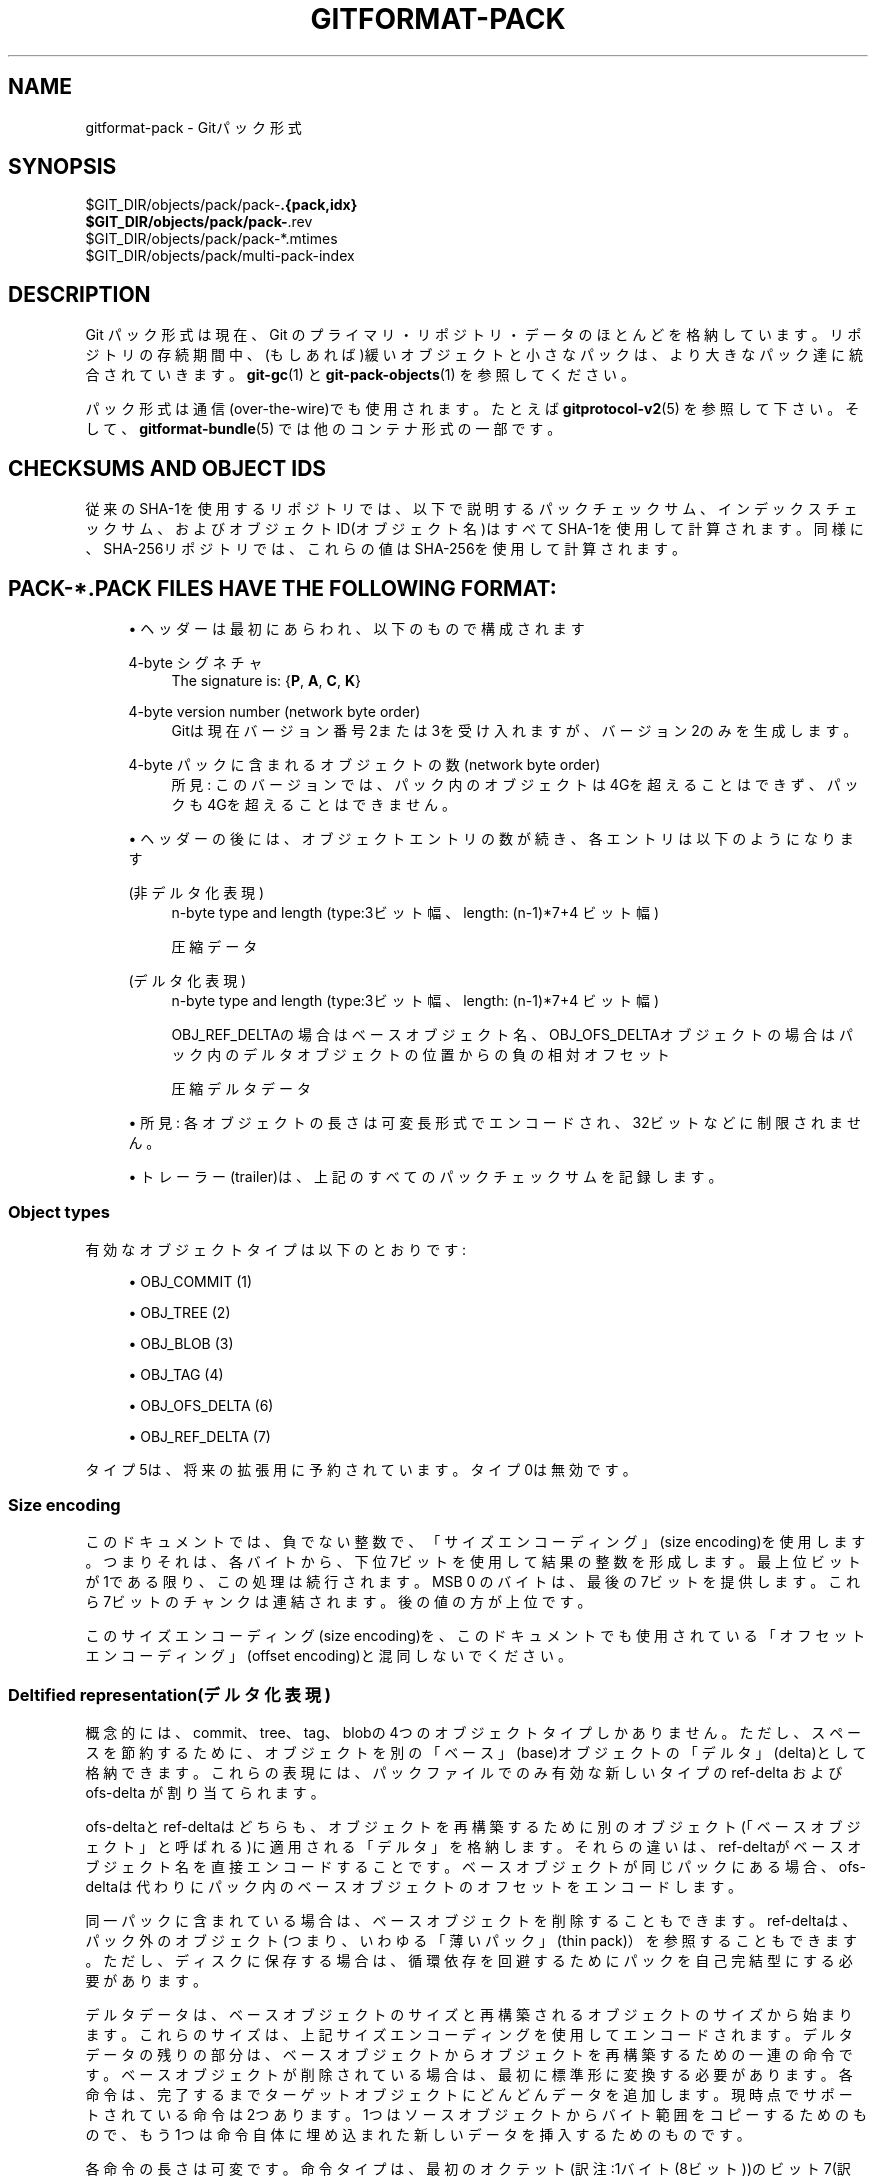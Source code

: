 '\" t
.\"     Title: gitformat-pack
.\"    Author: [FIXME: author] [see http://docbook.sf.net/el/author]
.\" Generator: DocBook XSL Stylesheets v1.79.1 <http://docbook.sf.net/>
.\"      Date: 12/10/2022
.\"    Manual: Git Manual
.\"    Source: Git 2.38.0.rc1.238.g4f4d434dc6.dirty
.\"  Language: English
.\"
.TH "GITFORMAT\-PACK" "5" "12/10/2022" "Git 2\&.38\&.0\&.rc1\&.238\&.g" "Git Manual"
.\" -----------------------------------------------------------------
.\" * Define some portability stuff
.\" -----------------------------------------------------------------
.\" ~~~~~~~~~~~~~~~~~~~~~~~~~~~~~~~~~~~~~~~~~~~~~~~~~~~~~~~~~~~~~~~~~
.\" http://bugs.debian.org/507673
.\" http://lists.gnu.org/archive/html/groff/2009-02/msg00013.html
.\" ~~~~~~~~~~~~~~~~~~~~~~~~~~~~~~~~~~~~~~~~~~~~~~~~~~~~~~~~~~~~~~~~~
.ie \n(.g .ds Aq \(aq
.el       .ds Aq '
.\" -----------------------------------------------------------------
.\" * set default formatting
.\" -----------------------------------------------------------------
.\" disable hyphenation
.nh
.\" disable justification (adjust text to left margin only)
.ad l
.\" -----------------------------------------------------------------
.\" * MAIN CONTENT STARTS HERE *
.\" -----------------------------------------------------------------
.SH "NAME"
gitformat-pack \- Gitパック形式
.SH "SYNOPSIS"
.sp
.nf
$GIT_DIR/objects/pack/pack\-\fB\&.{pack,idx}
$GIT_DIR/objects/pack/pack\-\fR\&.rev
$GIT_DIR/objects/pack/pack\-*\&.mtimes
$GIT_DIR/objects/pack/multi\-pack\-index
.fi
.sp
.SH "DESCRIPTION"
.sp
Git パック形式は現在、Git のプライマリ・リポジトリ・データのほとんどを格納しています。 リポジトリの存続期間中、(もしあれば)緩いオブジェクトと小さなパックは、より大きなパック達に統合されていきます。 \fBgit-gc\fR(1) と \fBgit-pack-objects\fR(1) を参照してください。
.sp
パック形式は通信(over\-the\-wire)でも使用されます。 たとえば \fBgitprotocol-v2\fR(5) を参照して下さい。 そして、 \fBgitformat-bundle\fR(5) では他のコンテナ形式の一部です。
.SH "CHECKSUMS AND OBJECT IDS"
.sp
従来のSHA\-1を使用するリポジトリでは、以下で説明するパックチェックサム、インデックスチェックサム、およびオブジェクトID(オブジェクト名)はすべてSHA\-1を使用して計算されます。 同様に、SHA\-256リポジトリでは、これらの値はSHA\-256を使用して計算されます。
.SH "PACK\-*\&.PACK FILES HAVE THE FOLLOWING FORMAT:"
.sp
.RS 4
.ie n \{\
\h'-04'\(bu\h'+03'\c
.\}
.el \{\
.sp -1
.IP \(bu 2.3
.\}
ヘッダーは最初にあらわれ、以下のもので構成されます
.PP
4\-byte シグネチャ
.RS 4
The signature is: {\fBP\fR,
\fBA\fR,
\fBC\fR,
\fBK\fR}
.RE
.PP
4\-byte version number (network byte order)
.RS 4
Gitは現在バージョン番号2または3を受け入れますが、バージョン2のみを生成します。
.RE
.PP
4\-byte パックに含まれるオブジェクトの数(network byte order)
.RS 4
所見: このバージョンでは、パック内のオブジェクトは4Gを超えることはできず、パックも4Gを超えることはできません。
.RE
.RE
.sp
.RS 4
.ie n \{\
\h'-04'\(bu\h'+03'\c
.\}
.el \{\
.sp -1
.IP \(bu 2.3
.\}
ヘッダーの後には、オブジェクトエントリの数が続き、各エントリは以下のようになります
.PP
(非デルタ化表現)
.RS 4
n\-byte type and length (type:3ビット幅、length: (n\-1)*7+4 ビット幅)
.sp
圧縮データ
.RE
.PP
(デルタ化表現)
.RS 4
n\-byte type and length (type:3ビット幅、length: (n\-1)*7+4 ビット幅)
.sp
OBJ_REF_DELTAの場合はベースオブジェクト名、OBJ_OFS_DELTAオブジェクトの場合はパック内のデルタオブジェクトの位置からの負の相対オフセット
.sp
圧縮デルタデータ
.RE
.RE
.sp
.RS 4
.ie n \{\
\h'-04'\(bu\h'+03'\c
.\}
.el \{\
.sp -1
.IP \(bu 2.3
.\}
所見: 各オブジェクトの長さは可変長形式でエンコードされ、32ビットなどに制限されません。
.RE
.sp
.RS 4
.ie n \{\
\h'-04'\(bu\h'+03'\c
.\}
.el \{\
.sp -1
.IP \(bu 2.3
.\}
トレーラー(trailer)は、上記のすべてのパックチェックサムを記録します。
.RE
.SS "Object types"
.sp
有効なオブジェクトタイプは以下のとおりです:
.sp
.RS 4
.ie n \{\
\h'-04'\(bu\h'+03'\c
.\}
.el \{\
.sp -1
.IP \(bu 2.3
.\}
OBJ_COMMIT (1)
.RE
.sp
.RS 4
.ie n \{\
\h'-04'\(bu\h'+03'\c
.\}
.el \{\
.sp -1
.IP \(bu 2.3
.\}
OBJ_TREE (2)
.RE
.sp
.RS 4
.ie n \{\
\h'-04'\(bu\h'+03'\c
.\}
.el \{\
.sp -1
.IP \(bu 2.3
.\}
OBJ_BLOB (3)
.RE
.sp
.RS 4
.ie n \{\
\h'-04'\(bu\h'+03'\c
.\}
.el \{\
.sp -1
.IP \(bu 2.3
.\}
OBJ_TAG (4)
.RE
.sp
.RS 4
.ie n \{\
\h'-04'\(bu\h'+03'\c
.\}
.el \{\
.sp -1
.IP \(bu 2.3
.\}
OBJ_OFS_DELTA (6)
.RE
.sp
.RS 4
.ie n \{\
\h'-04'\(bu\h'+03'\c
.\}
.el \{\
.sp -1
.IP \(bu 2.3
.\}
OBJ_REF_DELTA (7)
.RE
.sp
タイプ5は、将来の拡張用に予約されています。 タイプ0は無効です。
.SS "Size encoding"
.sp
このドキュメントでは、負でない整数で、「サイズエンコーディング」(size encoding)を使用します。つまりそれは、 各バイトから、下位7ビットを使用して結果の整数を形成します。 最上位ビットが1である限り、この処理は続行されます。 MSB 0 のバイトは、最後の7ビットを提供します。これら7ビットのチャンクは連結されます。 後の値の方が上位です。
.sp
このサイズエンコーディング(size encoding)を、このドキュメントでも使用されている「オフセットエンコーディング」(offset encoding)と混同しないでください。
.SS "Deltified representation(デルタ化表現)"
.sp
概念的には、commit、tree、tag、blobの4つのオブジェクトタイプしかありません。 ただし、スペースを節約するために、オブジェクトを別の「ベース」(base)オブジェクトの「デルタ」(delta)として格納できます。 これらの表現には、パックファイルでのみ有効な新しいタイプの ref\-delta および ofs\-delta が割り当てられます。
.sp
ofs\-deltaとref\-deltaはどちらも、オブジェクトを再構築するために別のオブジェクト(「ベースオブジェクト」と呼ばれる)に適用される「デルタ」を格納します。 それらの違いは、ref\-deltaがベースオブジェクト名を直接エンコードすることです。 ベースオブジェクトが同じパックにある場合、ofs\-deltaは代わりにパック内のベースオブジェクトのオフセットをエンコードします。
.sp
同一パックに含まれている場合は、ベースオブジェクトを削除することもできます。 ref\-deltaは、パック外のオブジェクト(つまり、いわゆる「薄いパック」(thin pack)）を参照することもできます。 ただし、ディスクに保存する場合は、循環依存を回避するためにパックを自己完結型にする必要があります。
.sp
デルタデータは、ベースオブジェクトのサイズと再構築されるオブジェクトのサイズから始まります。 これらのサイズは、上記サイズエンコーディングを使用してエンコードされます。 デルタデータの残りの部分は、ベースオブジェクトからオブジェクトを再構築するための一連の命令です。 ベースオブジェクトが削除されている場合は、最初に標準形に変換する必要があります。 各命令は、完了するまでターゲットオブジェクトにどんどんデータを追加します。現時点でサポートされている命令は2つあります。1つはソースオブジェクトからバイト範囲をコピーするためのもので、もう1つは命令自体に埋め込まれた新しいデータを挿入するためのものです。
.sp
各命令の長さは可変です。 命令タイプは、最初のオクテット(訳注:1バイト(8ビット))のビット7(訳注:つまりこのバイトの最上位ビット)によって決定されます。 以下の図は、RFC 1951（Deflate compressed data format;圧縮データ形式の解凍）の規則に従います。
.sp
.it 1 an-trap
.nr an-no-space-flag 1
.nr an-break-flag 1
.br
.ps +1
\fBベースオブジェクトからのコピー命令\fR
.RS 4
.sp
.if n \{\
.RS 4
.\}
.nf
+\-\-\-\-\-\-\-\-\-\-+\-\-\-\-\-\-\-\-\-+\-\-\-\-\-\-\-\-\-+\-\-\-\-\-\-\-\-\-+\-\-\-\-\-\-\-\-\-+\-\-\-\-\-\-\-+\-\-\-\-\-\-\-+\-\-\-\-\-\-\-+
| 1xxxxxxx | offset1 | offset2 | offset3 | offset4 | size1 | size2 | size3 |
+\-\-\-\-\-\-\-\-\-\-+\-\-\-\-\-\-\-\-\-+\-\-\-\-\-\-\-\-\-+\-\-\-\-\-\-\-\-\-+\-\-\-\-\-\-\-\-\-+\-\-\-\-\-\-\-+\-\-\-\-\-\-\-+\-\-\-\-\-\-\-+
.fi
.if n \{\
.RE
.\}
.sp
これは、ソースオブジェクトからバイト範囲をコピーするための命令です。 コピー元のオフセットとコピーするバイト数をエンコードします。 オフセットとサイズはリトルエンディアンです。
.sp
すべてのオフセットバイトとサイズバイトはオプションです。 これは、小さなオフセットまたはサイズをエンコードするときに命令サイズを減らすためです。 最初のオクテットの最初の7つのビット(訳注:bit6〜0)は、次の7つのオクテットのどれが存在するかを決定します。 ビットゼロが設定されている場合、offset1が存在します。 ビット1が設定されている場合、offset2が存在します。
.sp
注意: よりコンパクトな形式は、オフセットとサイズのエンコーディングを変更しないことに注意してください。 たとえば、以下のようにoffset2のみが省略されている場合でも、offset3にはビット16〜23が含まれています。 それはoffset1の隣に続くからoffset2という訳ではなくて、(offset3の)ビット8〜15が含まれています。
.sp
.if n \{\
.RS 4
.\}
.nf
+\-\-\-\-\-\-\-\-\-\-+\-\-\-\-\-\-\-\-\-+\-\-\-\-\-\-\-\-\-+
| 10000101 | offset1 | offset3 |
+\-\-\-\-\-\-\-\-\-\-+\-\-\-\-\-\-\-\-\-+\-\-\-\-\-\-\-\-\-+
.fi
.if n \{\
.RE
.\}
.sp
最もコンパクトな形式では、この命令はオフセットとサイズの両方が省略された1バイト(0x80)のみを使用し、デフォルト値はゼロになります。 もうひとつ例外があります。サイズゼロは自動的に 0x10000 に変換されます。
.RE
.sp
.it 1 an-trap
.nr an-no-space-flag 1
.nr an-break-flag 1
.br
.ps +1
\fB新データ追加命令\fR
.RS 4
.sp
.if n \{\
.RS 4
.\}
.nf
+\-\-\-\-\-\-\-\-\-\-+============+
| 0xxxxxxx |    data    |
+\-\-\-\-\-\-\-\-\-\-+============+
.fi
.if n \{\
.RE
.\}
.sp
これは、ベースオブジェクトなしでターゲットオブジェクトを構築するための命令です。続くデータがターゲットオブジェクトに追加されます。最初のオクテットの最初の7つのビット(訳注:bit6〜0)は、データのサイズをバイト単位で決定します。サイズはゼロ以外でなければなりません。
.RE
.sp
.it 1 an-trap
.nr an-no-space-flag 1
.nr an-break-flag 1
.br
.ps +1
\fBReserved instruction\fR
.RS 4
.sp
.if n \{\
.RS 4
.\}
.nf
+\-\-\-\-\-\-\-\-\-\-+============
| 00000000 |
+\-\-\-\-\-\-\-\-\-\-+============
.fi
.if n \{\
.RE
.\}
.sp
これは、将来の拡張のために予約されている命令です。
.RE
.SH "ORIGINAL (VERSION 1) PACK\-*\&.IDX FILES HAVE THE FOLLOWING FORMAT:"
.sp
.RS 4
.ie n \{\
\h'-04'\(bu\h'+03'\c
.\}
.el \{\
.sp -1
.IP \(bu 2.3
.\}
ヘッダーは、256個の4バイトのネットワークバイトオーダー整数で構成されます。このテーブルのN番目のエントリは、対応するパック内のオブジェクトの数を記録します。オブジェクト名の最初のバイトはN以下です。これは、「first\-level fan\-out」テーブルと呼ばれます。
.RE
.sp
.RS 4
.ie n \{\
\h'-04'\(bu\h'+03'\c
.\}
.el \{\
.sp -1
.IP \(bu 2.3
.\}
ヘッダーの後には、ソートされた24バイトのエントリが続きます(パック内のオブジェクトごとに1つのエントリ)。 各エントリは以下のとおりです:
.sp
.RS 4
.ie n \{\
\h'-04'\(bu\h'+03'\c
.\}
.el \{\
.sp -1
.IP \(bu 2.3
.\}
4\-byte ネットワークバイトオーダー整数で、オブジェクトが格納されている場所をパックファイル先頭からのオフセットとして記録します。
.RE
.sp
.RS 4
.ie n \{\
\h'-04'\(bu\h'+03'\c
.\}
.el \{\
.sp -1
.IP \(bu 2.3
.\}
適切なサイズの1つのオブジェクト名。
.RE
.RE
.sp
.RS 4
.ie n \{\
\h'-04'\(bu\h'+03'\c
.\}
.el \{\
.sp -1
.IP \(bu 2.3
.\}
ファイルはトレーラーで締めくくられています:
.sp
対応するパックファイルの最後にあるパックチェックサムのコピー。
.RE
.sp
.RS 4
.ie n \{\
\h'-04'\(bu\h'+03'\c
.\}
.el \{\
.sp -1
.IP \(bu 2.3
.\}
上記すべてのインデックスチェックサム。
.RE
.SS "パックIdxファイル:"
.sp
.if n \{\
.RS 4
.\}
.nf
        \-\-  +\-\-\-\-\-\-\-\-\-\-\-\-\-\-\-\-\-\-\-\-\-\-\-\-\-\-\-\-\-\-\-\-+
fanout      | fanout[0] = 2 (for example)    |\-\&.
table       +\-\-\-\-\-\-\-\-\-\-\-\-\-\-\-\-\-\-\-\-\-\-\-\-\-\-\-\-\-\-\-\-+ |
            | fanout[1]                      | |
            +\-\-\-\-\-\-\-\-\-\-\-\-\-\-\-\-\-\-\-\-\-\-\-\-\-\-\-\-\-\-\-\-+ |
            | fanout[2]                      | |
            ~~~~~~~~~~~~~~~~~~~~~~~~~~~~~~~~~~ |
            | fanout[255] = total objects    |\-\-\-\&.
        \-\-  +\-\-\-\-\-\-\-\-\-\-\-\-\-\-\-\-\-\-\-\-\-\-\-\-\-\-\-\-\-\-\-\-+ | |
main        | offset                         | | |
index       | object name 00XXXXXXXXXXXXXXXX | | |
table       +\-\-\-\-\-\-\-\-\-\-\-\-\-\-\-\-\-\-\-\-\-\-\-\-\-\-\-\-\-\-\-\-+ | |
            | offset                         | | |
            | object name 00XXXXXXXXXXXXXXXX | | |
            +\-\-\-\-\-\-\-\-\-\-\-\-\-\-\-\-\-\-\-\-\-\-\-\-\-\-\-\-\-\-\-\-+<+ |
          \&.\-| offset                         |   |
          | | object name 01XXXXXXXXXXXXXXXX |   |
          | +\-\-\-\-\-\-\-\-\-\-\-\-\-\-\-\-\-\-\-\-\-\-\-\-\-\-\-\-\-\-\-\-+   |
          | | offset                         |   |
          | | object name 01XXXXXXXXXXXXXXXX |   |
          | ~~~~~~~~~~~~~~~~~~~~~~~~~~~~~~~~~~   |
          | | offset                         |   |
          | | object name FFXXXXXXXXXXXXXXXX |   |
        \-\-| +\-\-\-\-\-\-\-\-\-\-\-\-\-\-\-\-\-\-\-\-\-\-\-\-\-\-\-\-\-\-\-\-+<\-\-+
trailer   | | packfile checksum              |
          | +\-\-\-\-\-\-\-\-\-\-\-\-\-\-\-\-\-\-\-\-\-\-\-\-\-\-\-\-\-\-\-\-+
          | | idxfile checksum               |
          | +\-\-\-\-\-\-\-\-\-\-\-\-\-\-\-\-\-\-\-\-\-\-\-\-\-\-\-\-\-\-\-\-+
          \&.\-\-\-\-\-\-\-\&.
                  |
Pack file entry: <+
.fi
.if n \{\
.RE
.\}
.sp
.sp
パックされたオブジェクトのヘッダー:
.PP
byte size extension bit (MSB)
.RS 4
.sp
.RS 4
.ie n \{\
\h'-04'\(bu\h'+03'\c
.\}
.el \{\
.sp -1
.IP \(bu 2.3
.\}
type (next 3 bit)
.RE
.sp
.RS 4
.ie n \{\
\h'-04'\(bu\h'+03'\c
.\}
.el \{\
.sp -1
.IP \(bu 2.3
.\}
size0 (lower 4\-bit)
.RE
.sp
.RS 4
.ie n \{\
\h'-04'\(bu\h'+03'\c
.\}
.el \{\
.sp -1
.IP \(bu 2.3
.\}
n\-byte sizeN (MSBがセットされている限り。各7ビット) size0\&.\&.sizeN form 4+7+7+\&.\&.+7 ビット整数で、size0 は最も下位で、 sizeN が最も上位です。
.RE
.RE
.PP
パックされたオブジェクトのデータ
.RS 4
.sp
.RS 4
.ie n \{\
\h'-04'\(bu\h'+03'\c
.\}
.el \{\
.sp -1
.IP \(bu 2.3
.\}
DELTAでない場合は、解凍されたバイト(上記のサイズは圧縮前のサイズです)。
.RE
.sp
.RS 4
.ie n \{\
\h'-04'\(bu\h'+03'\c
.\}
.el \{\
.sp -1
.IP \(bu 2.3
.\}
REF_DELTAの場合、ベースオブジェクト名(上記サイズは後続のデルタデータのサイズです)。
.RE
.sp
.RS 4
.ie n \{\
\h'-04'\(bu\h'+03'\c
.\}
.el \{\
.sp -1
.IP \(bu 2.3
.\}
圧縮されたデルタデータ。
.RE
.sp
.RS 4
.ie n \{\
\h'-04'\(bu\h'+03'\c
.\}
.el \{\
.sp -1
.IP \(bu 2.3
.\}
OFS_DELTAの場合、nバイトオフセット(以下参照)は、ofs\-deltaエントリのヘッダーのタイプバイトからの負のオフセットとして解釈されます(上記サイズは、後続のデルタデータのサイズです)。
.RE
.sp
.RS 4
.ie n \{\
\h'-04'\(bu\h'+03'\c
.\}
.el \{\
.sp -1
.IP \(bu 2.3
.\}
圧縮されたデルタデータ。
.RE
.RE
.PP
offset encoding
.RS 4
最後の1つを除くすべてにMSBが設定されたnバイト。 オフセットは、各バイトの下位7ビットを連結して作成された数値であり、n >= 2 の場合、結果に
\fB2^7 + 2^14 + \&.\&.\&. + 2^(7*(n\-1))\fR
を加算します。
.RE
.SH "バージョン2 PACK\-*\&.IDX ファイルは4GIBより大きいパックをサポートし、他のいくつかの再編成があります。それらの形式は以下のとおりです:"
.sp
.RS 4
.ie n \{\
\h'-04'\(bu\h'+03'\c
.\}
.el \{\
.sp -1
.IP \(bu 2.3
.\}
4\-byte マジックナンバー
\fB\e377tOc\fR
は、 unreasonable fanout[0] 値です。
.RE
.sp
.RS 4
.ie n \{\
\h'-04'\(bu\h'+03'\c
.\}
.el \{\
.sp -1
.IP \(bu 2.3
.\}
4\-byte バージョン番号 (= 2)
.RE
.sp
.RS 4
.ie n \{\
\h'-04'\(bu\h'+03'\c
.\}
.el \{\
.sp -1
.IP \(bu 2.3
.\}
v1と同様の256エントリのファンアウトテーブル。
.RE
.sp
.RS 4
.ie n \{\
\h'-04'\(bu\h'+03'\c
.\}
.el \{\
.sp -1
.IP \(bu 2.3
.\}
ソートされたオブジェクト名のテーブル。 これらはオフセット値なしで一緒にパックされ、特定のオブジェクト名のバイナリ検索のキャッシュフットプリント(cache footprint)を削減します。
.RE
.sp
.RS 4
.ie n \{\
\h'-04'\(bu\h'+03'\c
.\}
.el \{\
.sp -1
.IP \(bu 2.3
.\}
パックされたオブジェクトデータの4バイトCRC32値のテーブル。 これはv2の新機能で、再パック中に、未検出データ破損無しで圧縮データをパックからパックに直接コピーできます。
.RE
.sp
.RS 4
.ie n \{\
\h'-04'\(bu\h'+03'\c
.\}
.el \{\
.sp -1
.IP \(bu 2.3
.\}
4バイトのオフセット値のテーブル(ネットワークバイトオーダー)。 これらは通常31ビットパックファイルオフセットですが、ラージオフセットは、msbitが設定された次のテーブルへのインデックスとしてエンコードされます。
.RE
.sp
.RS 4
.ie n \{\
\h'-04'\(bu\h'+03'\c
.\}
.el \{\
.sp -1
.IP \(bu 2.3
.\}
8バイトのオフセットエントリのテーブル(2 GiB未満のパックファイルの場合は空)。 パックファイルは、頻繁に使用されるオブジェクトを手前に配置するように編成されているため、ほとんどのオブジェクト参照はこのテーブルを参照する必要はありません。
.RE
.sp
.RS 4
.ie n \{\
\h'-04'\(bu\h'+03'\c
.\}
.el \{\
.sp -1
.IP \(bu 2.3
.\}
v1パックファイルと同一のトレーラー:
.sp
対応するパックファイルの最後にあるパックチェックサムのコピー。
.RE
.sp
.RS 4
.ie n \{\
\h'-04'\(bu\h'+03'\c
.\}
.el \{\
.sp -1
.IP \(bu 2.3
.\}
上記すべてのインデックスチェックサム。
.RE
.SH "PACK\-*\&.REV ファイルは以下の形式です:"
.sp
.RS 4
.ie n \{\
\h'-04'\(bu\h'+03'\c
.\}
.el \{\
.sp -1
.IP \(bu 2.3
.\}
4\-byte マジックナンバー
\fB0x52494458\fR
(\fBRIDX\fR)\&.
.RE
.sp
.RS 4
.ie n \{\
\h'-04'\(bu\h'+03'\c
.\}
.el \{\
.sp -1
.IP \(bu 2.3
.\}
4\-byte バージョンID(= 1)。
.RE
.sp
.RS 4
.ie n \{\
\h'-04'\(bu\h'+03'\c
.\}
.el \{\
.sp -1
.IP \(bu 2.3
.\}
4\-byte ハッシュ機能ID(= 1:SHA\-1, 2:SHA\-256)。
.RE
.sp
.RS 4
.ie n \{\
\h'-04'\(bu\h'+03'\c
.\}
.el \{\
.sp -1
.IP \(bu 2.3
.\}
インデックス位置のテーブル(パックされたオブジェクトごとに1つ、合計 num_objects、それぞれネットワークオーダーで4バイトの符号なし整数)。パックファイル内の対応するオフセットでソートされます。
.RE
.sp
.RS 4
.ie n \{\
\h'-04'\(bu\h'+03'\c
.\}
.el \{\
.sp -1
.IP \(bu 2.3
.\}
トレーラーは、対応するパックファイルのチェックサムと、上記のすべてのチェックサムを含みます。
.RE
.sp
全ての 4\-byte 数値はネットワークオーダーです。
.SH "PACK\-*\&.MTIMES FILES HAVE THE FORMAT:"
.sp
全ての 4バイト数はネットワーク・バイト・オーダーです。
.sp
.RS 4
.ie n \{\
\h'-04'\(bu\h'+03'\c
.\}
.el \{\
.sp -1
.IP \(bu 2.3
.\}
4バイト。マジック・ナンバー
\fB0x4d544d45\fR
(\fBMTME\fR)
.RE
.sp
.RS 4
.ie n \{\
\h'-04'\(bu\h'+03'\c
.\}
.el \{\
.sp -1
.IP \(bu 2.3
.\}
4\-byte バージョンID(= 1)。
.RE
.sp
.RS 4
.ie n \{\
\h'-04'\(bu\h'+03'\c
.\}
.el \{\
.sp -1
.IP \(bu 2.3
.\}
4\-byte ハッシュ機能ID(= 1:SHA\-1, 2:SHA\-256)。
.RE
.sp
.RS 4
.ie n \{\
\h'-04'\(bu\h'+03'\c
.\}
.el \{\
.sp -1
.IP \(bu 2.3
.\}
4バイトの符号なし整数の表。 i 番目の値は、 対応するパック内の i 番目のオブジェクトの変更時間(mtime)であり、 辞書順(インデックス順)です。 mtimes は、 標準エポック秒をカウントします。
.RE
.sp
.RS 4
.ie n \{\
\h'-04'\(bu\h'+03'\c
.\}
.el \{\
.sp -1
.IP \(bu 2.3
.\}
対応するパックファイルのチェックサムと上記すべてのチェックサムを含むトレーラー (それぞれ指定されたハッシュ関数に応じた長さ)。
.RE
.SH "MULTI\-PACK\-INDEX (MIDX) ファイルの形式は以下の通り:"
.sp
multi\-pack\-indexファイルは、複数のパックファイル(pack\-files)と緩いオブジェクト(loose objects)を参照します。
.sp
MIDXにデータを追加する拡張機能を使用できるようにするために、ボディを「チャンク」に編成し、ボディの先頭にルックアップテーブルを提供します。 ヘッダーには、パックの数、ベースMIDXファイルの数、ハッシュの長さ、タイプなど、特定の長さ値達が含まれます。
.sp
全ての 4\-byte 数値はネットワークオーダーです。
.SS "HEADER:"
.PP
4\-byte シグネチャ
.RS 4
The signature is: {\fBM\fR,
\fBI\fR,
\fBD\fR,
\fBX\fR}
.RE
.PP
1\-byte バージョン番号
.RS 4
Gitはバージョン 1 のみを書き込みまたは認識します。
.RE
.PP
1\-byte オブジェクトIDバージョン(= 1: SHA\-1, 2: SHA\-256)
.RS 4
この値からオブジェクトID(OID)の長さを推測します。 ハッシュタイプがリポジトリのハッシュアルゴリズムと一致しない場合は、multi\-pack\-indexファイルを無視して、ユーザーに警告を表示する必要があります。
.RE
.PP
1\-byte チャンクの数
.RS 4
チャンクの数
.RE
.PP
1\-byte 「ベース multi\-pack\-index ファイル」の数
.RS 4
この値は現在のところ常にゼロです。
.RE
.PP
4\-byte パックファアイルの数
.RS 4
パックファアイルの数
.RE
.SS "CHUNK LOOKUP:"
.sp
.RS 4
.ie n \{\
\h'-04'\(bu\h'+03'\c
.\}
.el \{\
.sp -1
.IP \(bu 2.3
.\}
(C + 1) * 12 bytes はチャンクオフセットを提供します
.sp
最初の4バイトはチャンクIDです。値 0 はラベル終端です。
.sp
他の8バイトは、現在のファイルでチャンクを開始するためのオフセットを提供します。(チャンクはファイル順に提供されるため、必要に応じて次のチャンク位置を使用して長さを推測できます。)
.RE
.sp
.RS 4
.ie n \{\
\h'-04'\(bu\h'+03'\c
.\}
.el \{\
.sp -1
.IP \(bu 2.3
.\}
CHUNK LOOKUP は、チャンク・ベースのファイル形式の目次と一致します。
\fBgitformat-chunk\fR(5)
を参照してください。
.RE
.sp
.RS 4
.ie n \{\
\h'-04'\(bu\h'+03'\c
.\}
.el \{\
.sp -1
.IP \(bu 2.3
.\}
ボディの残りのデータは一度に1つのチャンクで記述され、これらのチャンクは任意の順序で指定できます。 特に指定がない限り、チャンクは必要です。
.RE
.SS "CHUNK DATA:"
.PP
Packfile Names (ID: {\fBP\fR, \fBN\fR, \fBA\fR, \fBM\fR})
.RS 4
パックファイル名達を連結されたnullで終了する文字列として格納します。名前による高速ルックアップを行うには、パックファイルを辞書式順序でリストする必要があります。 これは、長さが4バイトの倍数であることが保証されていない唯一のチャンクであるため、アライメント上の理由から最後のチャンクにする必要があります。
.RE
.PP
OID Fanout (ID: {\fBO\fR, \fBI\fR, \fBD\fR, \fBF\fR})
.RS 4
i番目のエントリF[i]は、最初のバイトが最大iのOIDの数を格納します。 したがって、F[255]はオブジェクトの総数を格納します。
.RE
.PP
OID Lookup (ID: {\fBO\fR, \fBI\fR, \fBD\fR, \fBL\fR})
.RS 4
MIDX内のすべてのオブジェクトのOIDは、このチャンクに辞書式順序(lexicographic order)で格納されます。
.RE
.PP
Object Offsets (ID: {\fBO\fR, \fBO\fR, \fBF\fR, \fBF\fR})
.RS 4
オブジェクトごとに2つの4バイト値を格納します。
.sp
.RS 4
.ie n \{\
\h'-04' 1.\h'+01'\c
.\}
.el \{\
.sp -1
.IP "  1." 4.2
.\}
このオブジェクトを格納するパックの pack\-int\-id。
.RE
.sp
.RS 4
.ie n \{\
\h'-04' 2.\h'+01'\c
.\}
.el \{\
.sp -1
.IP "  2." 4.2
.\}
パック内オフセット。 すべてのオフセットが
\fB2^32\fR
未満(less than)の場合、 巨大オフセット・チャック(large offset chunk)は存在せず、 IDX v1 としてオフセットが格納されます。
\fB2^32\-1\fR
を超える(larger than)オフセット値が少なくとも 1 つある場合、 巨大オフセット・チャック(large offset chunk)が存在する必要があり、
\fB2^31\-1\fR
を超えるオフセットはそこに格納されなければなりません。 巨大オフセット・チャック(large offset chunk)が存在し、 31 番目のビットがオンの場合、 そのビットを削除すると、 このオブジェクトの 8バイト・オフセットを含む、巨大オフセット(large offsets)の行位置が判ります。
.RE
.RE
.PP
[オプション] Object Large Offsets (ID: {\fBL\fR, \fBO\fR, \fBF\fR, \fBF\fR})
.RS 4
8\-byte 大きなパックファイル(large packfiles)へのオフセット。
.RE
.PP
[Optional] Bitmap pack order (ID: {\fBR\fR, \fBI\fR, \fBD\fR, \fBX\fR})
.RS 4
MIDX 位置のリスト(MIDX 内のオブジェクトごとに 1 つ、 合計で num_objects 個、 それぞれがネットワーク・バイト順で 4 バイトの符号なし整数)で、相対的な ビットマップ/疑似パック 位置に従って並べ替えられます。
.RE
.SS "TRAILER:"
.sp
.RS 4
.ie n \{\
\h'-04'\(bu\h'+03'\c
.\}
.el \{\
.sp -1
.IP \(bu 2.3
.\}
上記の内容のインデックスチェックサム。
.RE
.SH "MULTI\-PACK\-INDEX REVERSE INDEXES"
.sp
パックベースのリバースインデックスと同様に、マルチパックインデックスを使用してリバースインデックスを生成することもできます。
.sp
この逆インデックスは、offset、pack\-、index の位置の間でマッピングする代わりに、MIDX内のオブジェクトの位置と、MIDXが記述する疑似パック内のそのオブジェクトの位置の間でマッピングします(つまり、マルチパック逆インデックスのi番目のエントリは、i番目のオブジェクトのMIDX位置を疑似パック順に保持します)。
.sp
これらの順序の違いを明確にするために、マルチパック到達可能性ビットマップ(まだ存在していませんが、現在これを目指して開発中です)を検討してください。 各ビットはMIDX内のオブジェクトに対応する必要があるため、ビット位置からMIDX位置への効率的なマッピングが必要です。
.sp
解決策の一つは、ビットがMIDXによって格納された、oidソートされたインデックスの同じ位置を占めるようにすることです。 ただし、oidは事実上ランダムであるため、結果として得られる到達可能性ビットマップには局所性がなく、圧縮が不十分になります。 (これが、シングルパックビットマップが同じ目的で、 \&.idx順序ではなく、パック順序を使用する理由です。)
.sp
そのため、パックの順序に基づいてMIDX全体の順序を定義します。これにより、局所性が大幅に向上します（したがって、より効率的に圧縮されます）。 MIDX内のすべてのパックを連結して作成された疑似パックを考えることができます。 たとえば、3つのパック（a、b、c）、それぞれ10、15、および20個のオブジェクトを含むMIDXがある場合、以下のようなオブジェクトの順序を想像できます:
.sp
.if n \{\
.RS 4
.\}
.nf
|a,0|a,1|\&.\&.\&.|a,9|b,0|b,1|\&.\&.\&.|b,14|c,0|c,1|\&.\&.\&.|c,19|
.fi
.if n \{\
.RE
.\}
.sp
ここで、パックの順序はMIDXのパックリストによって定義され、各パック内のオブジェクトの順序は実際のパックファイルでの順序と同じです。
.sp
パックのリストとオブジェクトの数を考えると、その疑似パックの順序を簡単に再構築できます(たとえば、パック「a」と「b」がスロットの25を消費したため、位置27のオブジェクトは（c、1）でなければなりません)。 しかし、落とし穴があります。 オブジェクトはパック間で複製される可能性があるのです。その場合、MIDXはオブジェクトへのポインターを1つだけ格納します(したがって、ビットマップに1つのスロットのみが必要です)。
.sp
呼び出し元は、ビット位置の順にオブジェクトを読み取ることで重複を処理できますが、オブジェクトの数は直線的であり、通常のビットマップルックアップにはコストがかかりすぎます。 逆インデックスを作成すると、これが解決されます。これは、インデックスの論理的な逆であり、そのインデックスはすでに重複を削除しているためです。 ただし、その場で逆インデックスを作成すると、コストがかかる可能性があります。 パックベースの逆インデックス用のオンディスク形式がすでにあるので、MIDXの疑似パックにも再利用する事しましょう。
.sp
MIDXのオブジェクトは、疑似パックをつなぎ合わせるために次のように順序付けられます。 \fBpack(o)\fR がMIDXによって \fBo\fR が選択されたパックを返し、（MIDXによって保存された)数値IDに基づいてパックの順序を定義します。 \fBoffset(o)\fR が \fBpack(o)\fR 内の \fBo\fR のオブジェクトオフセットを返すようにします。 次に、\fBo1\fR と` o2`を以下のように比較します:
.sp
.RS 4
.ie n \{\
\h'-04'\(bu\h'+03'\c
.\}
.el \{\
.sp -1
.IP \(bu 2.3
.\}
\fBpack(o1)\fR
と
\fBpack(o2)\fR
の一方が優先され、もう一方が優先されない場合、優先される方が最初にソートされます。
.sp
(詳細に言うと、これは、MIDXビットマップがビット位置0にあるオブジェクトを含むパックをMIDXに求めることができるので、パック再利用メカニズムによって使用されるべきパックを決定することを可能にします)。
.RE
.sp
.RS 4
.ie n \{\
\h'-04'\(bu\h'+03'\c
.\}
.el \{\
.sp -1
.IP \(bu 2.3
.\}
\fBpack(o1) \(!= pack(o2)\fR
の場合、パックIDに基づいて2つのオブジェクトを降順で並べ替えます。
.RE
.sp
.RS 4
.ie n \{\
\h'-04'\(bu\h'+03'\c
.\}
.el \{\
.sp -1
.IP \(bu 2.3
.\}
それ以外の場合、
\fBpack(o1) = pack(o2)\fR
であり、オブジェクトはパック順に並べ替えられます(つまり、
\fBoffset(o1) < offset(o2)\fR
の場合、\fBo1\fR
は
\fBo2\fR
よりも先に並べ替えられます)。
.RE
.sp
要するに、MIDXの擬似パックは、MIDXによって保存されたパック内のオブジェクトをパック順に並べ、パックをMIDX順(優先パックが先に来る)に並べたものを重複排除して連結したものです。
.sp
MIDX の逆インデックスは、 MIDX 自体内の、オプションの \fBRIDX\fR チャンクに格納されます。
.SH "CRUFT PACKS"
.sp
残り物パック(cruft pack)機能は、 到達不能オブジェクトを削除するという Git の従来のメカニズムに代わる手段を提供します。 このドキュメントでは、 Git の刈り込み(pruning)メカニズムの概要と、 代わりに残り物パックを使用して同一のことを実現する方法について説明します。
.SS "Background"
.sp
到達不能なオブジェクトをリポジトリから削除するために、 Git は \fBgit repack \-Ad\fR を提供しています(\fBgit-repack\fR(1) を参照)。 以下、ドキュメントから引用します:
.sp
.if n \{\
.RS 4
.\}
.nf
[\&.\&.\&.] 以前のパックの到達不能オブジェクトは、 古いパックに残されるのではなく、
パック解凍された緩いブジェクトになります。 [\&.\&.\&.] 到達不能なオブジェクトは、
次の `git gc` 呼び出しで通常の有効期限ルールに従って削除されます。
.fi
.if n \{\
.RE
.\}
.sp
.sp
到達不能なオブジェクトはすぐには削除されません。 すぐに削除してしまうと、 削除しようとしているオブジェクトを参照する可能性のある後続のプッシュと競合する可能性があるためです。 代わりに、 これらの到達不能オブジェクトは緩いオブジェクトとして保存され、 期限切れウィンドウ(expiration window)より古くなるまでそのままの状態で保管されます。 期限切れになった時点で \fBgit-prune\fR(1) で削除されます。
.sp
Git は、オブジェクトごとの mtime を追跡するために、 これらの到達不能オブジェクトを緩い(loose)オブジェクトに保存する必要があります。 これらの到達不能オブジェクトが 1 つの大きなパックに書き込まれた場合、 そのパックを(その中に含まれるオブジェクトが書き直されたため)リフレッシュするするか、 または到達不能オブジェクトの新しいパックを作成すると、 パックの mtime が更新され、 その中のオブジェクトが有効期限ウィンドウから離脱することは決してありません。 代わりに、 個々のオブジェクトの mtimes を追跡し、 すべての残り物(cruft)オブジェクトが一度に更新される状況を回避するために、 オブジェクトは緩いオブジェクトとして格納されます。
.sp
これにより、猶予期間を過ぎていない到達不能オブジェクトがリポジトリに多数含まれている場合に、望ましくない状況が発生する可能性があります。 \fB\&.git/objects\fR の一部(shard)に大きなディレクトリがあると、 リポジトリのパフォーマンスが低下する可能性があります。 また、 到達不能なオブジェクトがとても沢山ある場合、 i ノードの枯渇につながり、 システム全体のパフォーマンスを低下させる可能性があります。 これらのオブジェクトをパックすることはできないため、 これらのリポジトリは多くの場合、 大量のディスク領域を占有します。 それらは zlib 圧縮することしかできず、デルタ・チェーンに格納することはできないためです。
.SS "Cruft packs"
.sp
残り物パック(cruft pack)は、 すべての緩い(loose)オブジェクトを含む単一のパックと一緒に、 オブジェクトごとの mtimes を別のファイルに含めることで、 到達不能なオブジェクトを緩いオブジェクト状態で保存する必要をなくします。
.sp
残り物パックは、 新しいパックを生成するときに \fBgit repack \-\-cruft\fR によって書き込まれます。 注意: \fBgit repack \-\-cruft\fR は古典的なオールインワンの再パックであることに注意してください。 つまり、結果のパック内のすべてが到達可能であり、 他のすべては到達不能です。 \fB\-\-cruft\fR オプションを記述すると、\fBgit repack\fR に対して、前のステップでパックされなかったオブジェクトのみを含む別のパックを生成するように指示されます (これは、すべての到達不能オブジェクトを一緒にパックすることと同じです)。 これは以下のとおりに進行します:
.sp
.RS 4
.ie n \{\
\h'-04' 1.\h'+01'\c
.\}
.el \{\
.sp -1
.IP "  1." 4.2
.\}
すべてのオブジェクトを列挙し、 (a)「keep\-pack に含まれていないオブジェクト」および、 (b)「mtime がトラバーサル・ヒントとしての猶予期間内にあるオブジェクト」をマークします。
.RE
.sp
.RS 4
.ie n \{\
\h'-04' 2.\h'+01'\c
.\}
.el \{\
.sp -1
.IP "  2." 4.2
.\}
前のステップで収集したヒントに基づいて到達可能性のトラバーサルを実行し、 その途中ですべてのオブジェクトをパックに追加します。
.RE
.sp
.RS 4
.ie n \{\
\h'-04' 3.\h'+01'\c
.\}
.el \{\
.sp -1
.IP "  3." 4.2
.\}
オブジェクトごとのタイムスタンプを記録する
\fB\&.mtimes\fR
ファイルとともに、 パックを書き出します。
.RE
.sp
このモードは、 残り物パック(cruft pack)を作成するように指示されたときに、 \fBgit-repack\fR(1) によって内部的に呼び出されます。 重要なことは、コア内に保持されたパックのセットは、 再パックによって削除されないパックのセットであることで、 つまり、リポジトリの到達可能なすべてのオブジェクトが含まれています。
.sp
リポジトリに既に残り物パック(cruft pack)がある場合、 \fBgit repack \-\-cruft\fR は通常、 それにオブジェクトを追加するだけです。 これに対する例外は、 \fBgit repack\fR に \fB\-\-cruft\-expiration\fR オプションが与えられた場合です。 これにより生成された残り物パックは、 後で \fBgit-gc\fR(1) がそれらのオブジェクトを期限切れにするのを待つ代わりに、 期限切れのオブジェクトを省略できます。
.sp
通常、 期限切れの到達不能オブジェクトの削除を担当するのは \fBgit-gc\fR(1) です。
.SS "Caution for mixed\-version environments"
.sp
残り物パック(cruft pack)を含むリポジトリは、 古いバージョンの Git で引き続き動作します。 ただし、 \fB\&.mtimes\fR ファイルを認識しない以前のバージョンの Git は、残り物パックの mtime をその中のすべてのオブジェクトの mtime として使用することに注意してください。 つまり、 Git の古い (残り物パック以前の) バージョンが \fB\&.mtimes\fR ファイルの内容を解釈したり、読み取ったりすることを期待しないでください。
.sp
注意 Git GC実行結果のバージョンが混在していると、 到達不能なオブジェクトが完全に刈り込みされない可能性があることに注意してください。 これは以下の状況で発生する可能性があります:
.sp
.RS 4
.ie n \{\
\h'-04'\(bu\h'+03'\c
.\}
.el \{\
.sp -1
.IP \(bu 2.3
.\}
古いバージョンの Git の GC 実行は、 残り物パックの mtime を使用して、 既存の残り物パックのコンテンツを緩いオブジェクトにします。
.RE
.sp
.RS 4
.ie n \{\
\h'-04'\(bu\h'+03'\c
.\}
.el \{\
.sp -1
.IP \(bu 2.3
.\}
新しいバージョンのGit の GC 実行は、 これらの緩いオブジェクトを残り物パックに収集します。
\fB\&.mtime\fR
ファイルは緩いオブジェクトの実際の mtime を反映しますが、残り物パックの mtime の値は「現在」になります。
.RE
.sp
このプロセスを繰り返すと、 オブジェクトの mtime を現在の時刻に繰り返しリセットした結果、 到達不能オブジェクトが刈り込みされなくなります。
.sp
バージョンが混在する環境でリポジトリを GC する場合は、 \fBgit-repack\fR(1) や \fBgit-gc\fR(1) を使用するときに \fB\-\-cruft\fR オプションを省略し、すべてのライター(writer)が残り物パック(cruft pack)を理解するまで \fBgc\&.cruftPacks\fR 設定を未設定のままにすることを検討してください。
.SS "Alternatives"
.sp
この設計の注目すべき代替案は以下のとおりです:
.sp
.RS 4
.ie n \{\
\h'-04'\(bu\h'+03'\c
.\}
.el \{\
.sp -1
.IP \(bu 2.3
.\}
オブジェクトごとの mtime データの配置と、
.RE
.sp
.RS 4
.ie n \{\
\h'-04'\(bu\h'+03'\c
.\}
.el \{\
.sp -1
.IP \(bu 2.3
.\}
到達不能なオブジェクトの複数の残り物パックへの格納。
.RE
.sp
mtime データの配置においては、 \fB\&.idx\fR 形式の複雑化を避けるために、 パックに関連付けられた新しい補助ファイルが選択されました。 \fB\&.idx\fR 形式がオプションのデータ・チャンクのサポートを獲得したならば、 \fB\&.mtimes\fR 形式を \fB\&.idx\fR 自体に統合することは理にかなっているかもしれません。
.sp
複数の残り物パック(cruft pack)間(たとえば、 各再パック操作中に、 以前の残り物パックにまだ格納されていない到達不能オブジェクトのみを含む新しい残り物パックを作成)で到達不能オブジェクトを格納することは、 構築するのが非常に複雑であるため、 ここでは追求しません。 現在の実装の明らかな欠点は、 残り物パック全体を最初から書き直さなければならないことです。
.SH "GIT"
.sp
Part of the \fBgit\fR(1) suite
